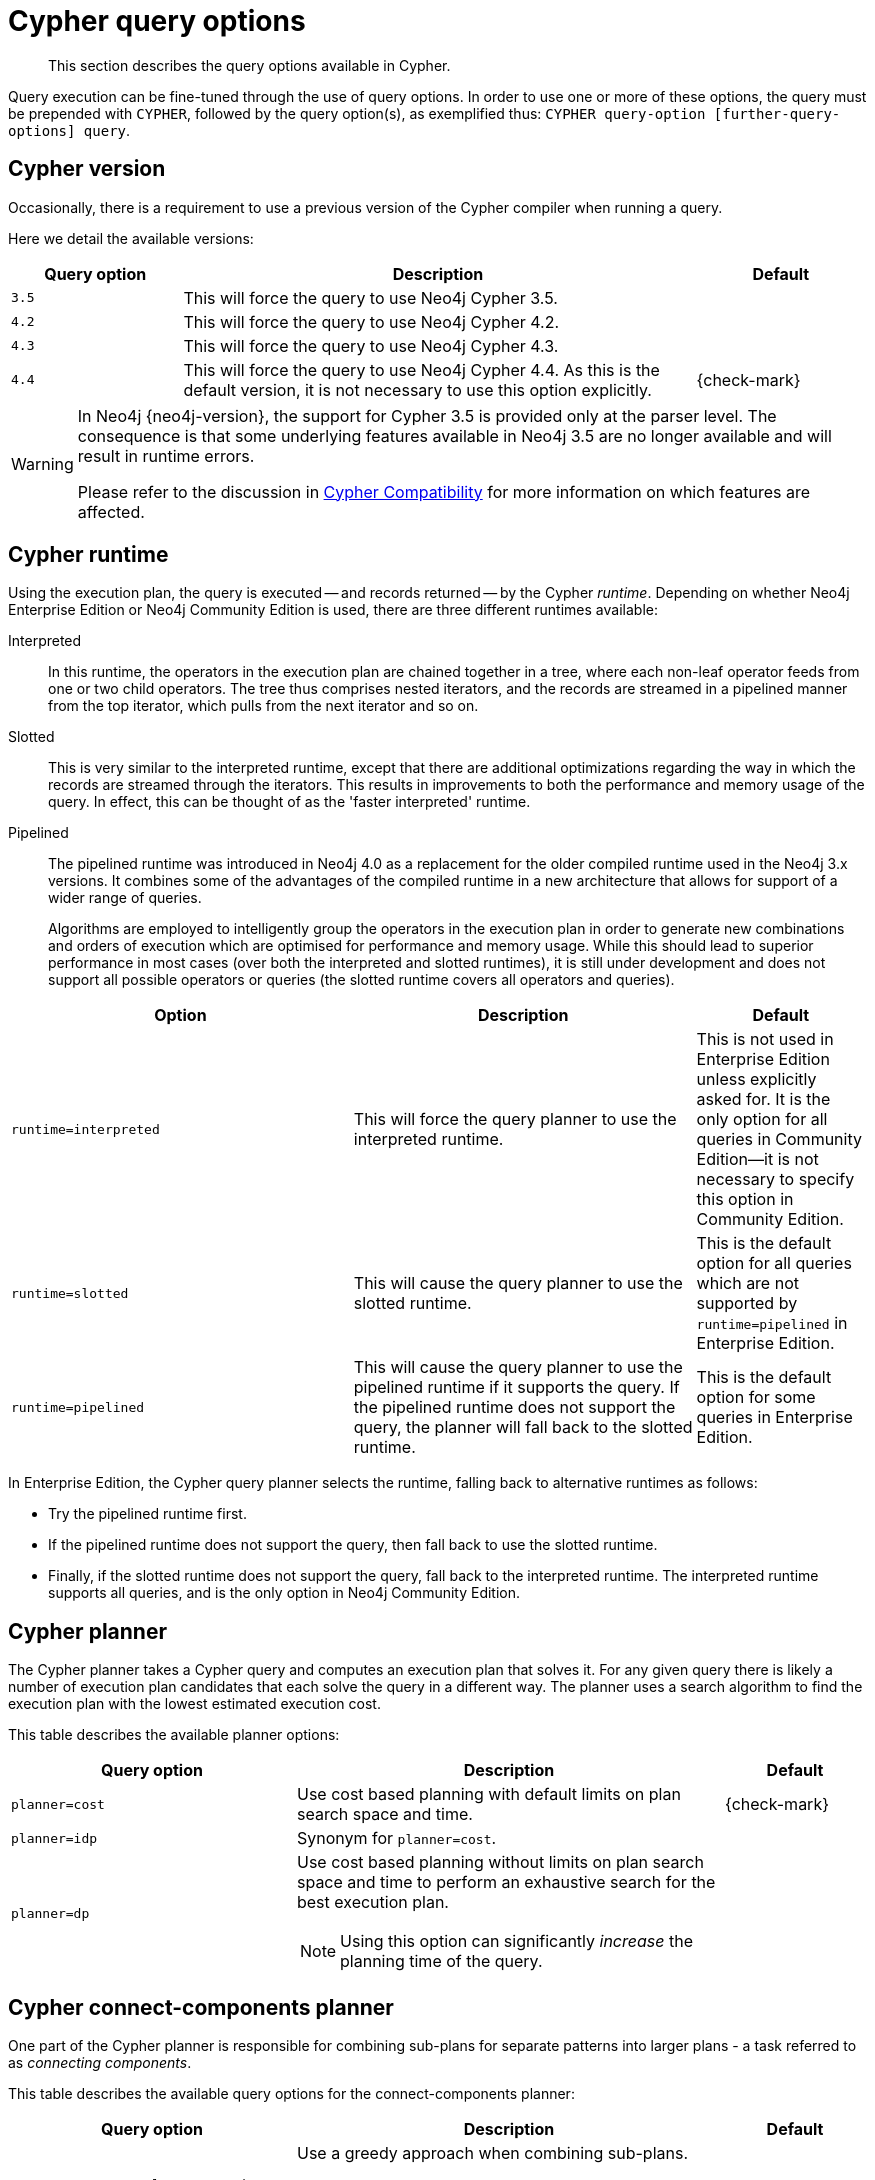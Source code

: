 :description: Query options available in Cypher.

[[cypher-query-options]]
= Cypher query options

[abstract]
--
This section describes the query options available in Cypher.
--

Query execution can be fine-tuned through the use of query options.
In order to use one or more of these options, the query must be prepended with `CYPHER`, followed by the query option(s), as exemplified thus: `CYPHER query-option [further-query-options] query`.


[[cypher-version]]
== Cypher version

Occasionally, there is a requirement to use a previous version of the Cypher compiler when running a query.

Here we detail the available versions:

[options="header",cols="1m,3a,^1a"]
|===
| Query option | Description | Default

| 3.5
| This will force the query to use Neo4j Cypher 3.5.
|

| 4.2
| This will force the query to use Neo4j Cypher 4.2.
|

| 4.3
| This will force the query to use Neo4j Cypher 4.3.
| 

| 4.4
|
This will force the query to use Neo4j Cypher 4.4.
As this is the default version, it is not necessary to use this option explicitly.

| {check-mark}

|===


[WARNING]
====
In Neo4j {neo4j-version}, the support for Cypher 3.5 is provided only at the parser level.
The consequence is that some underlying features available in Neo4j 3.5 are no longer available and will result in runtime errors.

Please refer to the discussion in xref::deprecations-additions-removals-compatibility.adoc#cypher-compatibility[Cypher Compatibility] for more information on which features are affected.
====


[[cypher-runtime]]
== Cypher runtime

Using the execution plan, the query is executed -- and records returned -- by the Cypher _runtime_.
Depending on whether Neo4j Enterprise Edition or Neo4j Community Edition is used, there are three different runtimes available:

Interpreted::
In this runtime, the operators in the execution plan are chained together in a tree, where each non-leaf operator feeds from one or two child operators.
The tree thus comprises nested iterators, and the records are streamed in a pipelined manner from the top iterator, which pulls from the next iterator and so on.

[enterprise-edition]#Slotted#::
This is very similar to the interpreted runtime, except that there are additional optimizations regarding the way in which the records are streamed through the iterators.
This results in improvements to both the performance and memory usage of the query.
In effect, this can be thought of as the 'faster interpreted' runtime.

[enterprise-edition]#Pipelined#::
The pipelined runtime was introduced in Neo4j 4.0 as a replacement for the older compiled runtime used in the Neo4j 3.x versions.
It combines some of the advantages of the compiled runtime in a new architecture that allows for support of a wider range of queries.
+
Algorithms are employed to intelligently group the operators in the execution plan in order to generate new combinations and orders of execution which are optimised for performance and memory usage.
While this should lead to superior performance in most cases (over both the interpreted and slotted runtimes), it is still under development and does not support all possible operators or queries (the slotted runtime covers all operators and queries).

[options="header",cols="2m,2a,^1a"]
|===
| Option | Description | Default

| runtime=interpreted
| This will force the query planner to use the interpreted runtime.
|
This is not used in Enterprise Edition unless explicitly asked for.
It is the only option for all queries in Community Edition--it is not necessary to specify this option in Community Edition.

| [enterprise-edition]#runtime=slotted#
| This will cause the query planner to use the slotted runtime.
| This is the default option for all queries which are not supported by `runtime=pipelined` in Enterprise Edition.

| [enterprise-edition]#runtime=pipelined#
|
This will cause the query planner to use the pipelined runtime if it supports the query.
If the pipelined runtime does not support the query, the planner will fall back to the slotted runtime.

| This is the default option for some queries in Enterprise Edition.

|===

In Enterprise Edition, the Cypher query planner selects the runtime, falling back to alternative runtimes as follows:

* Try the pipelined runtime first.
* If the pipelined runtime does not support the query, then fall back to use the slotted runtime.
* Finally, if the slotted runtime does not support the query, fall back to the interpreted runtime.
  The interpreted runtime supports all queries, and is the only option in Neo4j Community Edition.


[[cypher-planner]]
== Cypher planner

The Cypher planner takes a Cypher query and computes an execution plan that solves it.
For any given query there is likely a number of execution plan candidates that each solve the query in a different way.
The planner uses a search algorithm to find the execution plan with the lowest estimated execution cost.

This table describes the available planner options:

[options="header",cols="2m,3a,^1a"]
|===
| Query option | Description | Default

| planner=cost
| Use cost based planning with default limits on plan search space and time.
| {check-mark}

| planner=idp
| Synonym for `planner=cost`.
|

| planner=dp
|
Use cost based planning without limits on plan search space and time to perform an exhaustive search for the best execution plan.

[NOTE]
====
Using this option can significantly _increase_ the planning time of the query.
====

|

|===


[[cypher-connect-components-planner]]
== Cypher connect-components planner

One part of the Cypher planner is responsible for combining sub-plans for separate patterns into larger plans - a task referred to as _connecting components_.

This table describes the available query options for the connect-components planner:

[options="header",cols="2m,3a,^1a"]
|===
| Query option | Description | Default

| connectComponentsPlanner=greedy
|
Use a greedy approach when combining sub-plans.

[NOTE]
====
Using this option can significantly _reduce_ the planning time of the query.
====

| 

| connectComponentsPlanner=idp
|
Use the cost based IDP search algorithm when combining sub-plans.

[NOTE]
====
Using this option can significantly _increase_ the planning time of the query but usually finds better plans.
====

| {check-mark}

|===


[[cypher-update-strategy]]
== Cypher update strategy
This option affects the eagerness of updating queries.

The possible values are:

[options="header",cols="2m,3a,^1a"]
|===
| Query option | Description | Default

| updateStrategy=default
| Update queries are executed eagerly when needed.
| {check-mark}

| updateStrategy=eager
| Update queries are always executed eagerly.
|

|===


[[cypher-expression-engine]]
== Cypher expression engine

This option affects how the runtime evaluates expressions.

The possible values are:

[options="header",cols="2m,3a,^1a"]
|===
| Query option | Description | Default

| expressionEngine=default
| Compile expressions and use the compiled expression engine when needed.
| {check-mark}

| expressionEngine=interpreted
| Always use the _interpreted_ expression engine.
|

| expressionEngine=compiled
|
Always compile expressions and use the _compiled_ expression engine.

Cannot be used together with `runtime=interpreted`.

|

|===


[[cypher-operator-engine]]
== Cypher operator engine

This query option affects whether the pipelined runtime attempts to generate compiled code for groups of operators.

The possible values are:

[options="header",cols="2m,3a,^1a"]
|===
| Query option | Description | Default

| operatorEngine=default
| Attempt to generate compiled operators when applicable.
| {check-mark}

| operatorEngine=interpreted
| Never attempt to generate compiled operators.
|

| operatorEngine=compiled
|
Always attempt to generate _compiled_ operators.

Cannot be used together with `runtime=interpreted` or `runtime=slotted`.

|

|===


[[cypher-interpreted-pipes-fallback]]
== Cypher interpreted pipes fallback

This query option affects how the pipelined runtime behaves for operators it does not directly support.

The available options are:

[options="header",cols="2m,3a,^1a"]
|===
| Query option | Description | Default

| interpretedPipesFallback=default
| Equivalent to `interpretedPipesFallback=whitelisted_plans_only`.
| {check-mark}

| interpretedPipesFallback=disabled
|
If the plan contains any operators not supported by the pipelined runtime then another runtime is chosen to execute the entire plan.

Cannot be used together with `runtime=interpreted` or `runtime=slotted`.

|

| interpretedPipesFallback=whitelisted_plans_only
|
Parts of the execution plan can be executed on another runtime.
Only certain operators are allowed to execute on another runtime.

Cannot be used together with `runtime=interpreted` or `runtime=slotted`.

|

| interpretedPipesFallback=all
|
Parts of the execution plan may be executed on another runtime.
Any operator is allowed to execute on another runtime.
Queries with this option set might produce incorrect results, or fail.

Cannot be used together with `runtime=interpreted` or `runtime=slotted`.

[WARNING]
====
This setting is experimental, and using it in a production environment is discouraged.
====

|

|===


[[cypher-replanning]]
== Cypher replanning

Cypher replanning occurs in the following circumstances:

* When the query is not in the cache.
This can either be when the server is first started or restarted, if the cache has recently been cleared, or if xref:5.0@operations-manual:ROOT:reference/configuration-settings/index.adoc#config_dbms.query_cache_size[dbms.query_cache_size] was exceeded.
* When the time has past the xref:5.0@operations-manual:ROOT:reference/configuration-settings/index.adoc#config_cypher.min_replan_interval[cypher.min_replan_interval] value, and the database statistics have changed more than the xref:5.0@operations-manual:ROOT:reference/configuration-settings/index.adoc#config_cypher.statistics_divergence_threshold[cypher.statistics_divergence_threshold] value.

There may be situations where xref::execution-plans/index.adoc[Cypher query planning] can occur at a non-ideal time.
For example, when a query must be as fast as possible and a valid plan is already in place.

[NOTE]
====
Replanning is not performed for all queries at once; it is performed in the same thread as running the query, and can block the query.
However, replanning one query does not replan any other queries.
====

There are three different replan options available:

[options="header",cols="2m,3a,^1a"]
|===
| Option | Description | Default

| replan=default
| This is the planning and replanning option as described above.
| {check-mark}

| replan=force
| This will force a replan, even if the plan is valid according to the planning rules.
Once the new plan is complete, it replaces the existing one in the query cache.
|

| replan=skip
| If a valid plan already exists, it will be used even if the planning rules would normally dictate that it should be replanned.
|

|===

The replan option is prepended to queries.

For example:

[source, cypher, role=noplay, indent=0]
----
CYPHER replan=force MATCH ...
----

In a mixed workload, you can force replanning by using the Cypher `EXPLAIN` commands.
This can be useful to schedule replanning of queries which are expensive to plan, at known times of low load.
Using `EXPLAIN` will make sure the query is only planned, but not executed.

For example:

[source, cypher, role=noplay, indent=0]
----
CYPHER replan=force EXPLAIN MATCH ...
----

During times of known high load, `replan=skip` can be useful to not introduce unwanted latency spikes.

